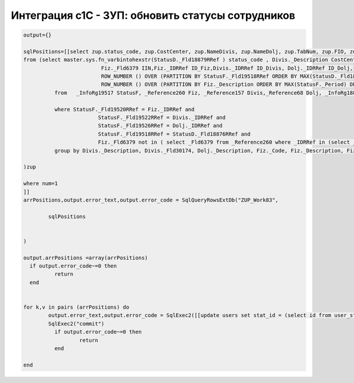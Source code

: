Интеграция с1С - ЗУП: обновить статусы сотрудников
==================================================================================================

.. code-block:: lua

	output={}

	sqlPositions=[[select zup.status_code, zup.CostCenter, zup.NameDivis, zup.NameDolj, zup.TabNum, zup.FIO, zup.IIN,  zup.StatusStartDate id
	from (select master.sys.fn_varbintohexstr(StatusD._Fld18879RRef ) status_code , Divis._Description CostCenter,Divis._Fld30174 NameDivis,Dolj._Description NameDolj, Fiz._Code TabNum,Fiz._Description FIO,
				 Fiz._Fld6379 IIN,Fiz._IDRRef ID_Fiz,Divis._IDRRef ID_Divis, Dolj._IDRRef ID_Dolj,
				 ROW_NUMBER () OVER (PARTITION BY StatusF._Fld19518RRef ORDER BY MAX(StatusD._Fld18880) DESC) AS StatusStartDate,
				 ROW_NUMBER () OVER (PARTITION BY Fiz._Description ORDER BY MAX(StatusF._Period) DESC) AS num
		  from   _InfoRg19517 StatusF, _Reference260 Fiz, _Reference157 Divis,_Reference68 Dolj, _InfoRg18875 StatusD

		  where StatusF._Fld19520RRef = Fiz._IDRRef and
				StatusF._Fld19522RRef = Divis._IDRRef and
				StatusF._Fld19526RRef = Dolj._IDRRef and
				StatusF._Fld19518RRef = StatusD._Fld18876RRef and
				Fiz._Fld6379 not in ( select _Fld6379 from _Reference260 where _IDRRef in (select _Fld19520RRef from _InfoRg19517 where _Fld19523RRef = 0xB33DFC9B1619F433433E45BE20908286))
		  group by Divis._Description, Divis._Fld30174, Dolj._Description, Fiz._Code, Fiz._Description, Fiz._Fld6379, Fiz._IDRRef, Divis._IDRRef,Dolj._IDRRef, StatusD._Fld18880,StatusD._Fld18879RRef,StatusF._Fld19518RRef

	)zup

	where num=1 
	]]
	arrPositions,output.error_text,output.error_code = SqlQueryRowsExtDb("ZUP_Work83",
		
		sqlPositions


	)

	output.arrPositions =array(arrPositions)
	  if output.error_code~=0 then
		  return
	  end 
	  
	 
	for k,v in pairs (arrPositions) do
		output.error_text,output.error_code = SqlExec2([[update users set stat_id = (select id from user_stat where code= ?) where login = ?]],v.status_code, v.TabNum)
		SqlExec2("commit")
		  if output.error_code~=0 then
			  return
		  end     
	  
	end

